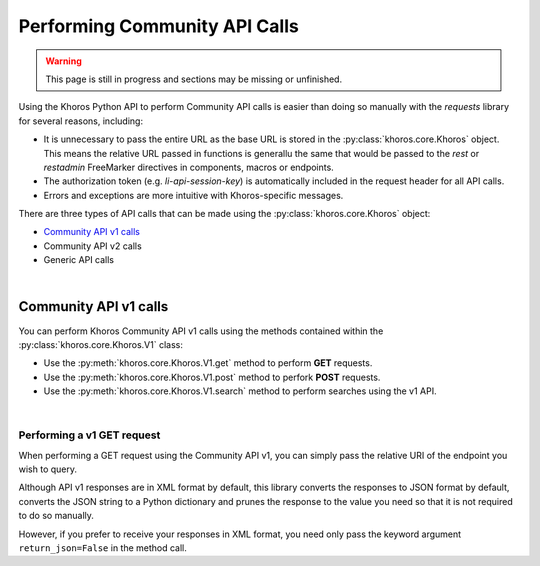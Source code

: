 ##############################
Performing Community API Calls
##############################
.. warning:: This page is still in progress and sections may be missing or unfinished.

Using the Khoros Python API to perform Community API calls is easier than doing
so manually with the *requests* library for several reasons, including:

* It is unnecessary to pass the entire URL as the base URL is stored in the :py:class:`khoros.core.Khoros` object. This means the relative URL passed in functions is generallu the same that would be passed to the *rest* or *restadmin* FreeMarker directives in components, macros or endpoints.
* The authorization token (e.g. `li-api-session-key`) is automatically included in the request header for all API calls.
* Errors and exceptions are more intuitive with Khoros-specific messages.

There are three types of API calls that can be made using the :py:class:`khoros.core.Khoros` object:

* `Community API v1 calls`_
* Community API v2 calls
* Generic API calls

|

**********************
Community API v1 calls
**********************
You can perform Khoros Community API v1 calls using the methods contained within the :py:class:`khoros.core.Khoros.V1` class:

* Use the :py:meth:`khoros.core.Khoros.V1.get` method to perform **GET** requests.
* Use the :py:meth:`khoros.core.Khoros.V1.post` method to perfork **POST** requests.
* Use the :py:meth:`khoros.core.Khoros.V1.search` method to perform searches using the v1 API.

.. todo:: Add introductory section on instantiating the main object as *khoros*.

|

Performing a v1 GET request
===========================
When performing a GET request using the Community API v1, you can simply pass the relative URI of the endpoint you wish to query.

.. todo:: Add specific example and code snippet

Although API v1 responses are in XML format by default, this library converts the responses to JSON format by default, converts
the JSON string to a Python dictionary and prunes the response to the value you need so
that it is not required to do so manually.

.. todo:: Add specific example and code snippet

However, if you prefer to receive your responses in XML format, you need only pass
the keyword argument ``return_json=False`` in the method call.

.. todo:: Add specific example and code snippet





